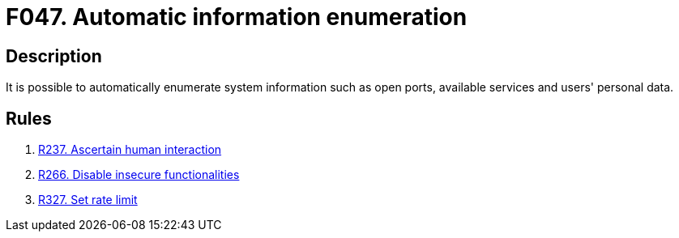 :slug: findings/047/
:description: This finding presents information about automatic information enumeration attacks.
:keywords: Automatic, Information, Enumeration, Data, Robot, Indexing
:findings: yes
:type: security

= F047. Automatic information enumeration

== Description

It is possible to automatically enumerate system information such as open
ports, available services and users' personal data.

== Rules

. [[r1]] [inner]#link:/rules/237/[R237. Ascertain human interaction]#

. [[r2]] [inner]#link:/rules/266/[R266. Disable insecure functionalities]#

. [[r3]] [inner]#link:/rules/327/[R327. Set rate limit]#
